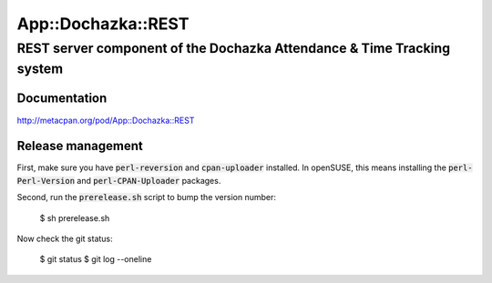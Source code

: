 ===================
App::Dochazka::REST
===================
-----------------------------------------------------------------------
REST server component of the Dochazka Attendance & Time Tracking system
-----------------------------------------------------------------------

Documentation 
=============

http://metacpan.org/pod/App::Dochazka::REST

Release management
==================

First, make sure you have :code:`perl-reversion` and :code:`cpan-uploader`
installed. In openSUSE, this means installing the :code:`perl-Perl-Version`
and :code:`perl-CPAN-Uploader` packages.

Second, run the :code:`prerelease.sh` script to bump the version number:

    $ sh prerelease.sh

Now check the git status:

    $ git status
    $ git log --oneline

